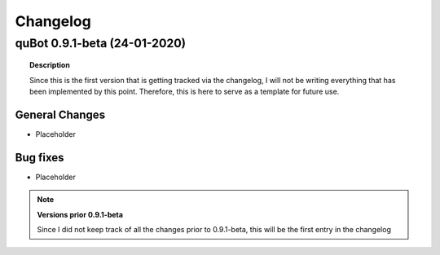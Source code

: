 Changelog
=========

quBot 0.9.1-beta (24-01-2020)
-----------------------------

.. topic:: Description

    Since this is the first version that is getting tracked via the changelog, I will not be writing
    everything that has been implemented by this point. Therefore, this is here to serve as a template
    for future use.

General Changes
^^^^^^^^^^^^^^^
- Placeholder

Bug fixes
^^^^^^^^^
- Placeholder

.. note:: **Versions prior 0.9.1-beta**

    Since I did not keep track of all the changes prior to 0.9.1-beta, this will be the first entry
    in the changelog


